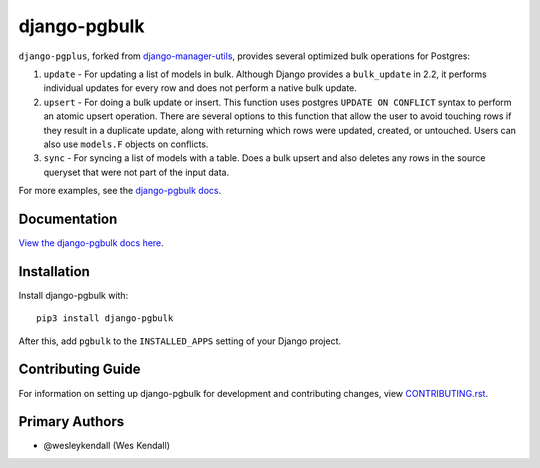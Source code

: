 django-pgbulk
#############

``django-pgplus``, forked from
`django-manager-utils <https://django-manager-utils.readthedocs.io>`__,
provides several optimized bulk operations for Postgres:

1. ``update`` - For updating a list of models in bulk. Although Django
   provides a ``bulk_update`` in 2.2, it performs individual updates for
   every row and does not perform a native bulk update.
2. ``upsert`` - For doing a bulk update or insert. This function uses
   postgres ``UPDATE ON CONFLICT`` syntax to perform an atomic upsert
   operation. There are several options to this function that allow the
   user to avoid touching rows if they result in a duplicate update, along
   with returning which rows were updated, created, or untouched. Users can
   also use ``models.F`` objects on conflicts.
3. ``sync`` - For syncing a list of models with a table. Does a bulk
   upsert and also deletes any rows in the source queryset that were not
   part of the input data.

For more examples, see the
`django-pgbulk docs <https://django-pgbulk.readthedocs.io/>`_.

Documentation
=============

`View the django-pgbulk docs here <https://django-pgbulk.readthedocs.io/>`_.

Installation
============

Install django-pgbulk with::

    pip3 install django-pgbulk

After this, add ``pgbulk`` to the ``INSTALLED_APPS``
setting of your Django project.

Contributing Guide
==================

For information on setting up django-pgbulk for development and
contributing changes, view `CONTRIBUTING.rst <CONTRIBUTING.rst>`_.

Primary Authors
===============

- @wesleykendall (Wes Kendall)
